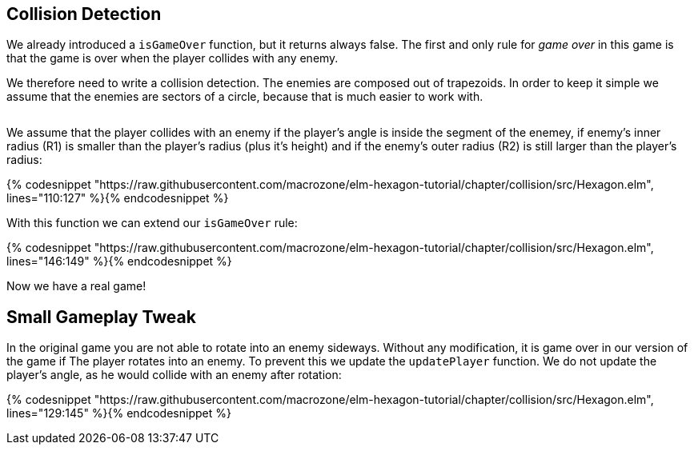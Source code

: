 Collision Detection
-------------------

We already introduced a `isGameOver` function, but it returns always false.
The first and only rule for __game over__ in this game is that the game is over when the player collides with any enemy.

We therefore need to write a collision detection. The enemies are composed out of trapezoids. In order to keep it simple we assume that the enemies are sectors of a circle, because that is much easier to work with.

image:withradius.png[alt=""]

We assume that the player collides with an enemy if the player's angle is inside the segment of the enemey, if enemy's inner radius (R1) is smaller than the player's radius (plus it's height) and if the enemy's outer radius (R2) is still
larger than the player's radius:


{% codesnippet "https://raw.githubusercontent.com/macrozone/elm-hexagon-tutorial/chapter/collision/src/Hexagon.elm", lines="110:127" %}{% endcodesnippet %}

With this function we can extend our `isGameOver` rule:

{% codesnippet "https://raw.githubusercontent.com/macrozone/elm-hexagon-tutorial/chapter/collision/src/Hexagon.elm", lines="146:149" %}{% endcodesnippet %}

Now we have a real game!

== Small Gameplay Tweak

In the original game you are not able to rotate into an enemy sideways.
Without any modification, it is game over in our version of the game if The player rotates into an enemy.
To prevent this we update the `updatePlayer` function.
We do not update the player's angle, as he would collide with an enemy after rotation:

{% codesnippet "https://raw.githubusercontent.com/macrozone/elm-hexagon-tutorial/chapter/collision/src/Hexagon.elm", lines="129:145" %}{% endcodesnippet %}
